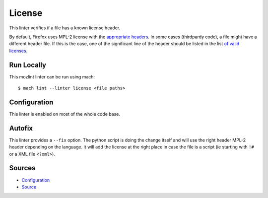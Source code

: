 License
=======

This linter verifies if a file has a known license header.

By default, Firefox uses MPL-2 license with the `appropriate headers <https://www.mozilla.org/en-US/MPL/headers/>`_.
In some cases (thirdpardy code), a file might have a different header file.
If this is the case, one of the significant line of the header should be listed in the list `of valid licenses
<https://searchfox.org/mozilla-central/source/tools/lint/license/valid-licenses.txt>`_.

Run Locally
-----------

This mozlint linter can be run using mach:

.. parsed-literal::

    $ mach lint --linter license <file paths>


Configuration
-------------

This linter is enabled on most of the whole code base.

Autofix
-------

This linter provides a ``--fix`` option. The python script is doing the change itself
and will use the right header MPL-2 header depending on the language.
It will add the license at the right place in case the file is a script (ie starting with ``!#``
or a XML file ``<?xml>``).


Sources
-------

* `Configuration <https://searchfox.org/mozilla-central/source/tools/lint/license.yml>`_
* `Source <https://searchfox.org/mozilla-central/source/tools/lint/license/__init__.py>`_
